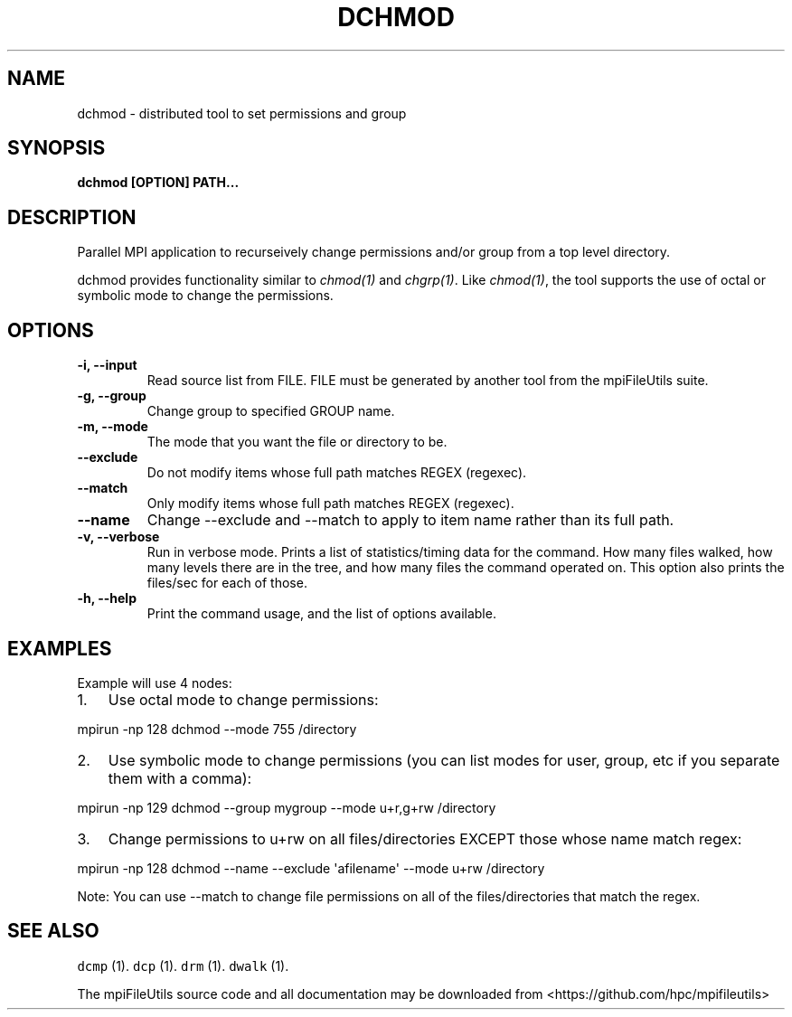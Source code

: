 .\" Automatically generated by Pandoc 1.19.1
.\"
.TH "DCHMOD" "1" "" "" ""
.hy
.SH NAME
.PP
dchmod \- distributed tool to set permissions and group
.SH SYNOPSIS
.PP
\f[B]dchmod [OPTION] PATH...\f[]
.SH DESCRIPTION
.PP
Parallel MPI application to recurseively change permissions and/or group
from a top level directory.
.PP
dchmod provides functionality similar to \f[I]chmod(1)\f[] and
\f[I]chgrp(1)\f[].
Like \f[I]chmod(1)\f[], the tool supports the use of octal or symbolic
mode to change the permissions.
.SH OPTIONS
.TP
.B \-i, \-\-input 
Read source list from FILE.
FILE must be generated by another tool from the mpiFileUtils suite.
.RS
.RE
.TP
.B \-g, \-\-group 
Change group to specified GROUP name.
.RS
.RE
.TP
.B \-m, \-\-mode 
The mode that you want the file or directory to be.
.RS
.RE
.TP
.B \-\-exclude 
Do not modify items whose full path matches REGEX (regexec).
.RS
.RE
.TP
.B \-\-match 
Only modify items whose full path matches REGEX (regexec).
.RS
.RE
.TP
.B \-\-name
Change \-\-exclude and \-\-match to apply to item name rather than its
full path.
.RS
.RE
.TP
.B \-v, \-\-verbose
Run in verbose mode.
Prints a list of statistics/timing data for the command.
How many files walked, how many levels there are in the tree, and how
many files the command operated on.
This option also prints the files/sec for each of those.
.RS
.RE
.TP
.B \-h, \-\-help
Print the command usage, and the list of options available.
.RS
.RE
.SH EXAMPLES
.PP
Example will use 4 nodes:
.IP "1." 3
Use octal mode to change permissions:
.PP
mpirun \-np 128 dchmod \-\-mode 755 /directory
.IP "2." 3
Use symbolic mode to change permissions (you can list modes for user,
group, etc if you separate them with a comma):
.PP
mpirun \-np 129 dchmod \-\-group mygroup \-\-mode u+r,g+rw /directory
.IP "3." 3
Change permissions to u+rw on all files/directories EXCEPT those whose
name match regex:
.PP
mpirun \-np 128 dchmod \-\-name \-\-exclude \[aq]afilename\[aq] \-\-mode
u+rw /directory
.PP
Note: You can use \-\-match to change file permissions on all of the
files/directories that match the regex.
.SH SEE ALSO
.PP
\f[C]dcmp\f[] (1).
\f[C]dcp\f[] (1).
\f[C]drm\f[] (1).
\f[C]dwalk\f[] (1).
.PP
The mpiFileUtils source code and all documentation may be downloaded
from <https://github.com/hpc/mpifileutils>
